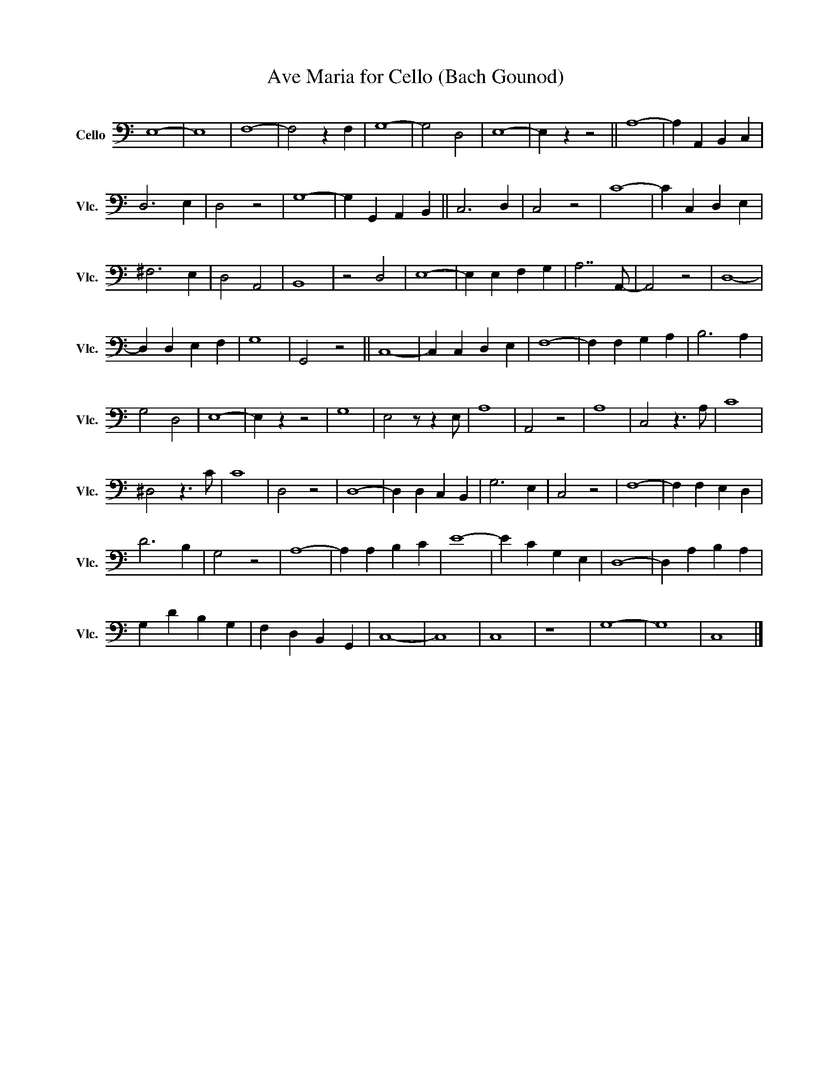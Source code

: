 X:1
T:Ave Maria for Cello (Bach Gounod)
L:1/8
M:none
K:C
V:1 bass transpose=12 nm="Cello" snm="Vlc."
V:1
 E,8- | E,8 | F,8- | F,4 z2 F,2 | G,8- | G,4 D,4 | E,8- | E,2 z2 z4 || A,8- | A,2 A,,2 B,,2 C,2 | %10
 D,6 E,2 | D,4 z4 | G,8- | G,2 G,,2 A,,2 B,,2 || C,6 D,2 | C,4 z4 | C8- | C2 C,2 D,2 E,2 | %18
 ^F,6 E,2 | D,4 A,,4 | B,,8 | z4 D,4 | E,8- | E,2 E,2 F,2 G,2 | A,7 A,,- | A,,4 z4 | D,8- | %27
 D,2 D,2 E,2 F,2 | G,8 | G,,4 z4 || C,8- | C,2 C,2 D,2 E,2 | F,8- | F,2 F,2 G,2 A,2 | B,6 A,2 | %35
 G,4 D,4 | E,8- | E,2 z2 z4 | G,8 | E,4 z z2 E, | A,8 | A,,4 z4 | A,8 | C,4 z3 A, | C8 | %45
 ^D,4 z3 C | C8 | D,4 z4 | D,8- | D,2 D,2 C,2 B,,2 | G,6 E,2 | C,4 z4 | F,8- | F,2 F,2 E,2 D,2 | %54
 D6 B,2 | G,4 z4 | A,8- | A,2 A,2 B,2 C2 | E8- | E2 C2 G,2 E,2 | D,8- | D,2 A,2 B,2 A,2 | %62
 G,2 D2 B,2 G,2 | F,2 D,2 B,,2 G,,2 | C,8- | C,8 | C,8 | z8 | G,8- | G,8 | C,8 |] %71

